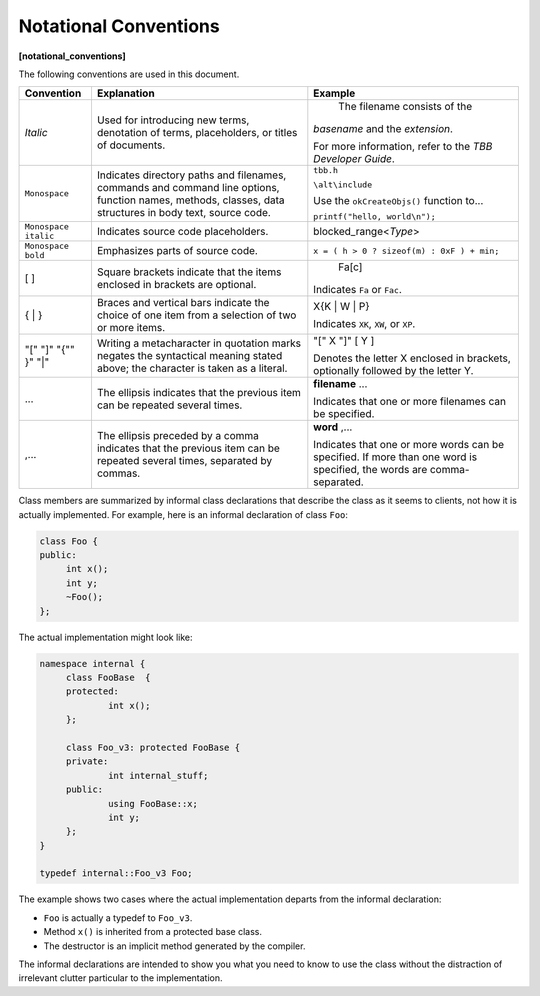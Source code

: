 ======================
Notational Conventions
======================
**[notational_conventions]**

The following conventions are used in this
document.

==================== ======================================================================================================================================================== ==============================
Convention           Explanation                                                                                                                                              Example
==================== ======================================================================================================================================================== ==============================
*Italic*             Used for introducing new terms, denotation of terms, placeholders, or titles of documents.                                                                 The filename consists of the 
                                                                                                                                                                              *basename* and the 
                                                                                                                                                                              *extension*.
                                                                                                                                                                              
                                                                                                                                                                              For more information, refer to the 
                                                                                                                                                                              *TBB Developer Guide*.
-------------------- -------------------------------------------------------------------------------------------------------------------------------------------------------- ------------------------------
``Monospace``        Indicates directory paths and filenames, commands and command line options, function names, methods, classes, data structures in body text, source code. ``tbb.h``
                                                                                                                                                                              
                                                                                                                                                                              ``\alt\include``
                                                                                                                                                                              
                                                                                                                                                                              Use the 
                                                                                                                                                                              ``okCreateObjs()`` function to...
                                                                                                                                                                              
                                                                                                                                                                              ``printf("hello, world\n");``
-------------------- -------------------------------------------------------------------------------------------------------------------------------------------------------- ------------------------------
``Monospace italic`` Indicates source code placeholders.                                                                                                                      blocked_range<*Type*>
-------------------- -------------------------------------------------------------------------------------------------------------------------------------------------------- ------------------------------
``Monospace bold``   Emphasizes parts of source code.                                                                                                                         ``x = ( h > 0 ? sizeof(m) : 0xF ) + min;``
-------------------- -------------------------------------------------------------------------------------------------------------------------------------------------------- ------------------------------
[ ]                  Square brackets indicate that the items enclosed in brackets are optional.                                                                                                                 Fa[c]
                                                                                                                                                                              
                                                                                                                                                                              Indicates 
                                                                                                                                                                              ``Fa`` or 
                                                                                                                                                                              ``Fac``.
-------------------- -------------------------------------------------------------------------------------------------------------------------------------------------------- ------------------------------
{ | }                Braces and vertical bars indicate the choice of one item from a selection of two or more items.                                                          X{K | W | P}
                                                                                                                                                                              
                                                                                                                                                                              Indicates 
                                                                                                                                                                              ``XK``, 
                                                                                                                                                                              ``XW``, or 
                                                                                                                                                                              ``XP``.
-------------------- -------------------------------------------------------------------------------------------------------------------------------------------------------- ------------------------------
"[" "]" "{"" }" "|"  Writing a metacharacter in quotation marks negates the syntactical meaning stated above; the character is taken as a literal.                            "[" X "]" [ Y ]
                                                                                                                                                                              
                                                                                                                                                                              Denotes the letter X enclosed in brackets,
                                                                                                                                                                              optionally followed by the letter Y.
-------------------- -------------------------------------------------------------------------------------------------------------------------------------------------------- ------------------------------
...                  The ellipsis indicates that the previous item can be repeated several times.                                                                             **filename** ...
                                                                                                                                                                              
                                                                                                                                                                              Indicates that one or more filenames can be
                                                                                                                                                                              specified.
-------------------- -------------------------------------------------------------------------------------------------------------------------------------------------------- ------------------------------
,...                 The ellipsis preceded by a comma indicates that the previous item can be repeated several times, separated by commas.                                    **word** ,...
                                                                                                                                                                              
                                                                                                                                                                              Indicates that one or more words can be
                                                                                                                                                                              specified. If more than one word is specified, the words are comma-separated.
==================== ======================================================================================================================================================== ==============================

Class members are summarized by informal class
declarations that describe the class as it seems to clients, not how it is
actually implemented. For example, here is an informal declaration of class 
``Foo``:

.. code:: cpp

   class Foo {
   public:
   	int x();
   	int y;
   	~Foo();
   };

The actual implementation might look like:

.. code:: cpp

   namespace internal {
   	class FooBase  {
   	protected:
   		int x();
   	};
   
   	class Foo_v3: protected FooBase {
   	private:
   		int internal_stuff;
   	public:
   		using FooBase::x;
   		int y;
   	};
   }
   
   typedef internal::Foo_v3 Foo;

The example shows two cases where the actual
implementation departs from the informal declaration:

* ``Foo`` is actually a typedef to 
  ``Foo_v3``.
* Method 
  ``x()`` is inherited from a protected base class.
* The destructor is an implicit method generated
  by the compiler.

The informal declarations are intended to show you
what you need to know to use the class without the distraction of irrelevant
clutter particular to the implementation.